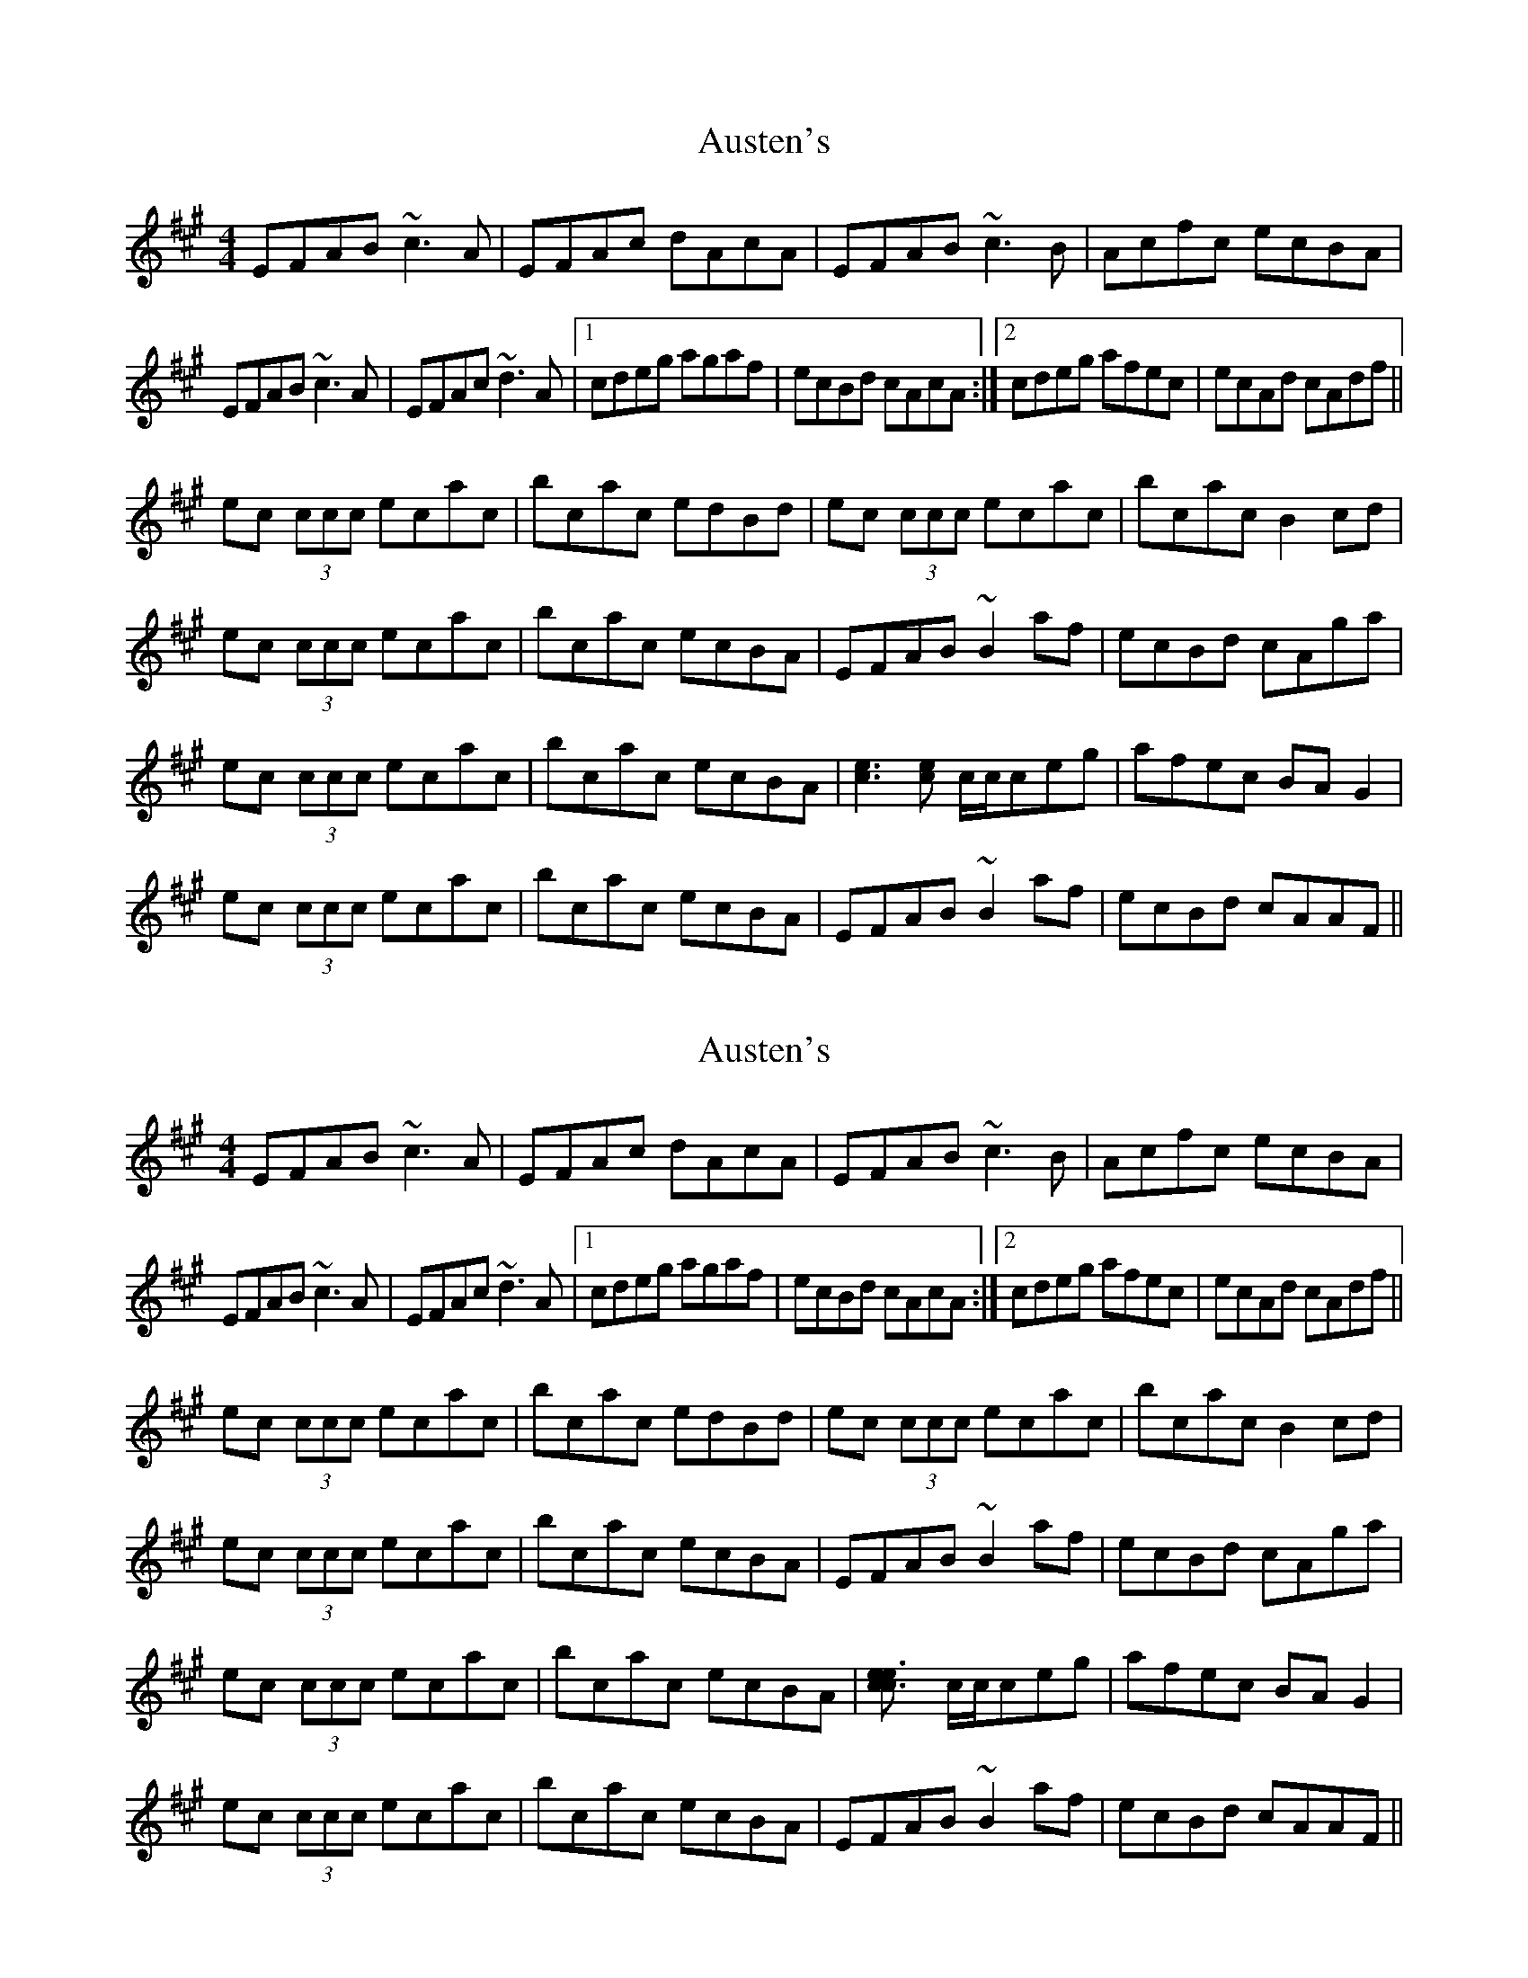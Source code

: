 X: 1
T: Austen's
Z: FIDDLE4
S: https://thesession.org/tunes/7322#setting7322
R: reel
M: 4/4
L: 1/8
K: Amaj
EFAB ~c3A|EFAc dAcA|EFAB ~c3B|Acfc ecBA|
EFAB ~c3A|EFAc ~d3A|1 cdeg agaf|ecBd cAcA:|2 cdeg afec|ecAd cAdf||
ec (3ccc ecac|bcac edBd|ec (3ccc ecac|bcac B2cd|
ec (3ccc ecac|bcac ecBA|EFAB ~B2af|ecBd cAga|
ec (3ccc ecac|bcac ecBA|[c3e3][ce] c/c/ceg|afec BAG2|
ec (3ccc ecac|bcac ecBA|EFAB ~B2af|ecBd cAAF||
X: 2
T: Austen's
Z: Dr. Dow
S: https://thesession.org/tunes/7322#setting18848
R: reel
M: 4/4
L: 1/8
K: Amaj
EFAB ~c3A|EFAc dAcA|EFAB ~c3B|Acfc ecBA|EFAB ~c3A|EFAc ~d3A|1 cdeg agaf|ecBd cAcA:|2 cdeg afec|ecAd cAdf||ec (3ccc ecac|bcac edBd|ec (3ccc ecac|bcac B2cd|ec (3ccc ecac|bcac ecBA|EFAB ~B2af|ecBd cAga|ec (3ccc ecac|bcac ecBA|[c3e3[ce] c/c/ceg|afec BAG2|ec (3ccc ecac|bcac ecBA|EFAB ~B2af|ecBd cAAF||
X: 3
T: Austen's
Z: ceolachan
S: https://thesession.org/tunes/7322#setting18849
R: reel
M: 4/4
L: 1/8
K: Amaj
|: EFAB c2 cA | EFAc d2 cA | EFAB c2 cB | Acfc ecBA |EFAB cBcA | EFAc dcdA |1 cd e/f/g agaf | ecBd cAcA :|2 cd e/f/g agaf | ecBd cA A2 ||ec c/c/c ecac | bcac edBd | ec c/c/c ecac | bcac B2 cd |ec c/c/c ecac | bcac ecBA | EFAB B/B/B af | ecBd cAga |ec c/c/c ecac | bcac ecBA | [c3e3][ce] c/c/c eg | afec BA G2 |ec c/c/c ecac | bcac ecBA | EFAB B/B/B af | ecBd cAAF ||
